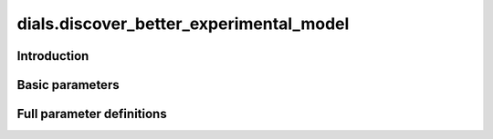 dials.discover_better_experimental_model
========================================

Introduction
------------

.. python_string:: dials.command_line.discover_better_experimental_model.help_message

Basic parameters
----------------

.. phil:: dials.command_line.discover_better_experimental_model.phil_scope
   :expert-level: 0
   :attributes-level: 0


Full parameter definitions
--------------------------

.. phil:: dials.command_line.discover_better_experimental_model.phil_scope
   :expert-level: 2
   :attributes-level: 2

